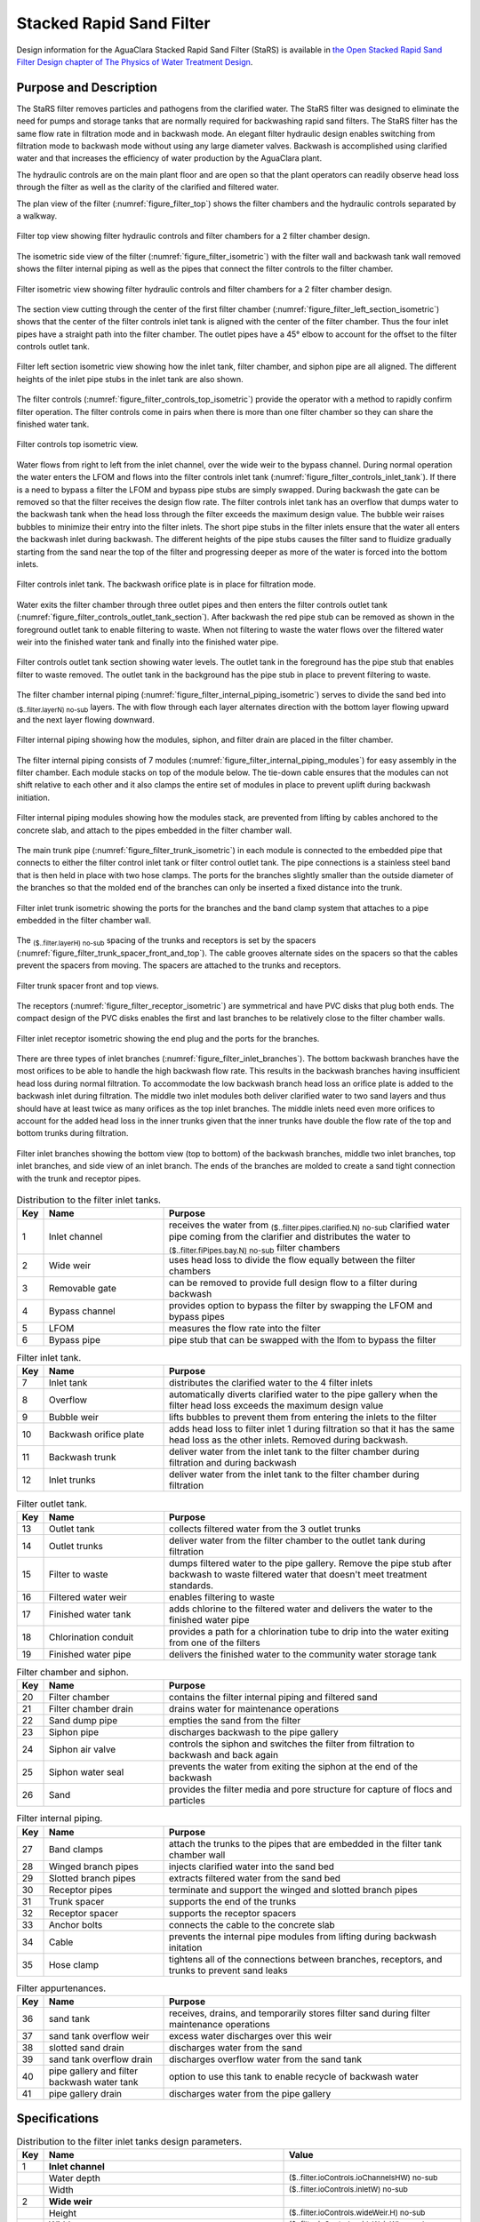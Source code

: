 ﻿.. _title_StaRS:

*************************
Stacked Rapid Sand Filter
*************************


Design information for the AguaClara Stacked Rapid Sand Filter (StaRS) is available in `the Open Stacked Rapid Sand Filter Design chapter of The Physics of Water Treatment Design <https://aguaclara.github.io/Textbook/Filtration/Filtration_Design.html>`_.


Purpose and Description
=======================

The StaRS filter removes particles and pathogens from the clarified water. The StaRS filter was designed to eliminate the need for pumps and storage tanks that are normally required for backwashing rapid sand filters. The StaRS filter has the same flow rate in filtration mode and in backwash mode. An elegant filter hydraulic design enables switching from filtration mode to backwash mode without using any large diameter valves. Backwash is accomplished using clarified water and that increases the efficiency of water production by the AguaClara plant. 

The hydraulic controls are on the main plant floor and are open so that the plant operators can readily observe head loss through the filter as well as the clarity of the clarified and filtered water. 

The plan view of the filter (:numref:`figure_filter_top`) shows the filter chambers and the hydraulic controls separated by a walkway.

.. _figure_filter_top:

.. figure:: Images/filter_top.png
    :width: 600px
    :align: center
    :alt: filter top view

    Filter top view showing filter hydraulic controls and filter chambers for a 2 filter chamber design.

The isometric side view of the filter (:numref:`figure_filter_isometric`) with the filter wall and backwash tank wall removed shows the filter internal piping as well as the pipes that connect the filter controls to the filter chamber.

.. _figure_filter_isometric:

.. figure:: Images/filter_isometric.png
    :width: 600px
    :align: center
    :alt: filter isometric view

    Filter isometric view showing filter hydraulic controls and filter chambers for a 2 filter chamber design.

The section view cutting through the center of the first filter chamber (:numref:`figure_filter_left_section_isometric`) shows that the center of the filter controls inlet tank is aligned with the center of the filter chamber. Thus the four inlet pipes have a straight path into the filter chamber. The outlet pipes have a 45° elbow to account for the offset to the filter controls outlet tank.   

.. _figure_filter_left_section_isometric:

.. figure:: Images/filter_left_section_isometric.png
    :width: 600px
    :align: center
    :alt: filter left section isometric view

    Filter left section isometric view showing how the inlet tank, filter chamber, and siphon pipe are all aligned. The different heights of the inlet pipe stubs in the inlet tank are also shown.

The filter controls (:numref:`figure_filter_controls_top_isometric`) provide the operator with a method to rapidly confirm filter operation. The filter controls come in pairs when there is more than one filter chamber so they can share the finished water tank. 

.. _figure_filter_controls_top_isometric:

.. figure:: Images/filter_controls_top_isometric.png
    :width: 600px
    :align: center
    :alt: filter controls top isometric view

    Filter controls top isometric view.

Water flows from right to left from the inlet channel, over the wide weir to the bypass channel. During normal operation the water enters the LFOM and flows into the filter controls inlet tank (:numref:`figure_filter_controls_inlet_tank`). If there is a need to bypass a filter the LFOM and bypass pipe stubs are simply swapped. During backwash the gate can be removed so that the filter receives the design flow rate. The filter controls inlet tank has an overflow that dumps water to the backwash tank when the head loss through the filter exceeds the maximum design value. The bubble weir raises bubbles to minimize their entry into the filter inlets. The short pipe stubs in the filter inlets ensure that the water all enters the backwash inlet during backwash. The different heights of the pipe stubs causes the filter sand to fluidize gradually starting from the sand near the top of the filter and progressing deeper as more of the water is forced into the bottom inlets.

.. _figure_filter_controls_inlet_tank:

.. figure:: Images/filter_controls_inlet_tank.png
    :width: 600px
    :align: center
    :alt: filter controls inlet tank

    Filter controls inlet tank. The backwash orifice plate is in place for filtration mode. 

Water exits the filter chamber through three outlet pipes and then enters the filter controls outlet tank (:numref:`figure_filter_controls_outlet_tank_section`). After backwash the red pipe stub can be removed as shown in the foreground outlet tank to enable filtering to waste. When not filtering to waste the water flows over the filtered water weir into the finished water tank and finally into the finished water pipe.


.. _figure_filter_controls_outlet_tank_section:

.. figure:: Images/filter_controls_outlet_tank_section.png
    :width: 600px
    :align: center
    :alt: filter controls outlet tank section

    Filter controls outlet tank section showing water levels. The outlet tank in the foreground has the pipe stub that enables filter to waste removed. The outlet tank in the background has the pipe stub in place to prevent filtering to waste.

The filter chamber internal piping (:numref:`figure_filter_internal_piping_isometric`) serves to divide the sand bed into :sub:`($..filter.layerN) no-sub` layers. The  with flow through each layer alternates direction with the bottom layer flowing upward and the next layer flowing downward. 

.. _figure_filter_internal_piping_isometric:

.. figure:: Images/filter_internal_piping_isometric.png
    :width: 600px
    :align: center
    :alt: filter internal piping isometric

    Filter internal piping showing how the modules, siphon, and filter drain are placed in the filter chamber.


The filter internal piping consists of 7 modules (:numref:`figure_filter_internal_piping_modules`) for easy assembly in the filter chamber. Each module stacks on top of the module below. The tie-down cable ensures that the modules can not shift relative to each other and it also clamps the entire set of modules in place to prevent uplift during backwash initiation. 
    

.. _figure_filter_internal_piping_modules:

.. figure:: Images/filter_internal_piping_modules.png
    :width: 600px
    :align: center
    :alt: filter internal piping modules

    Filter internal piping modules showing how the modules stack, are prevented from lifting by cables anchored to the concrete slab, and attach to the pipes embedded in the filter chamber wall.

The main trunk pipe (:numref:`figure_filter_trunk_isometric`) in each module is connected to the embedded pipe that connects to either the filter control inlet tank or filter control outlet tank. The pipe connections is a stainless steel band that is then held in place with two hose clamps. The ports for the branches slightly smaller than the outside diameter of the branches so that the molded end of the branches can only be inserted a fixed distance into the trunk. 

.. _figure_filter_trunk_isometric:

.. figure:: Images/filter_trunk_isometric.png
    :width: 600px
    :align: center
    :alt: filter trunk isometric

    Filter inlet trunk isometric showing the ports for the branches and the band clamp system that attaches to a pipe embedded in the filter chamber wall.

The :sub:`($..filter.layerH) no-sub` spacing of the trunks and receptors is set by the spacers (:numref:`figure_filter_trunk_spacer_front_and_top`). The cable grooves alternate sides on the spacers so that the cables prevent the spacers from moving. The spacers are attached to the trunks and receptors.

.. _figure_filter_trunk_spacer_front_and_top:

.. figure:: Images/filter_trunk_spacer_front_and_top.png
    :width: 200px
    :align: center
    :alt: filter trunk spacer front and top views

    Filter trunk spacer front and top views.

The receptors (:numref:`figure_filter_receptor_isometric`) are symmetrical and have PVC disks that plug both ends. The compact design of the PVC disks enables the first and last branches to be relatively close to the filter chamber walls.

.. _figure_filter_receptor_isometric:

.. figure:: Images/filter_receptor_isometric.png
    :width: 600px
    :align: center
    :alt: filter receptor isometric

    Filter inlet receptor isometric showing the end plug and the ports for the branches.

There are three types of inlet branches (:numref:`figure_filter_inlet_branches`). The bottom backwash branches have the most orifices to be able to handle the high backwash flow rate. This results in the backwash branches having insufficient head loss during normal filtration. To accommodate the low backwash branch head loss an orifice plate is added to the backwash inlet during filtration. The middle two inlet modules both deliver clarified water to two sand layers and thus should have at least twice as many orifices as the top inlet branches. The middle inlets need even more orifices to account for the added head loss in the inner trunks given that the inner trunks have double the flow rate of the top and bottom trunks during filtration.

.. _figure_filter_inlet_branches:

.. figure:: Images/filter_inlet_branches.png
    :width: 600px
    :align: center
    :alt: filter inlet branches

    Filter inlet branches showing the bottom view (top to bottom) of the backwash branches, middle two inlet branches, top inlet branches, and side view of an inlet branch. The ends of the branches are molded to create a sand tight connection with the trunk and receptor pipes. 



.. _table_Distribution_to_the_filter_inlet_tanks:

.. csv-table:: Distribution to the filter inlet tanks. |filter_distribution_icon|
    :header: "Key", "Name", "Purpose"
    :align: left
    :widths: 5 25 62
    :class: wraptable

    1, Inlet channel, receives the water from :sub:`($..filter.pipes.clarified.N) no-sub` clarified water pipe coming from the clarifier and distributes the water to :sub:`($..filter.fiPipes.bay.N) no-sub` filter chambers
    2, Wide weir, uses head loss to divide the flow equally between the filter chambers 
    3, Removable gate, can be removed to provide full design flow to a filter during backwash
    4, Bypass channel, provides option to bypass the filter by swapping the LFOM and bypass pipes
    5, LFOM, measures the flow rate into the filter
    6, Bypass pipe, pipe stub that can be swapped with the lfom to bypass the filter

.. _table_Filter_inlet_tanks:

.. csv-table:: Filter inlet tank. |filter_inlet_icon|
    :header: "Key", "Name", "Purpose"
    :align: left
    :widths: 5 25 62
    :class: wraptable

    7, Inlet tank, distributes the clarified water to the 4 filter inlets
    8, Overflow, automatically diverts clarified water to the pipe gallery when the filter head loss exceeds the maximum design value
    9, Bubble weir, lifts bubbles to prevent them from entering the inlets to the filter
    10, Backwash orifice plate, adds head loss to filter inlet 1 during filtration so that it has the same head loss as the other inlets. Removed during backwash.
    11, Backwash trunk, deliver water from the inlet tank to the filter chamber during filtration and during backwash
    12, Inlet trunks, deliver water from the inlet tank to the filter chamber during filtration

.. _table_Filter_outlet_tank:    

.. csv-table:: Filter outlet tank. |filter_outlet_icon|
    :header: "Key", "Name", "Purpose"
    :align: left
    :widths: 5 25 62
    :class: wraptable

    13, Outlet tank, collects filtered water from the 3 outlet trunks
    14, Outlet trunks, deliver water from the filter chamber to the outlet tank during filtration
    15, Filter to waste, dumps filtered water to the pipe gallery. Remove the pipe stub after backwash to waste filtered water that doesn't meet treatment standards.
    16, Filtered water weir, enables filtering to waste
    17, Finished water tank, adds chlorine to the filtered water and delivers the water to the finished water pipe
    18, Chlorination conduit, provides a path for a chlorination tube to drip into the water exiting from one of the filters
    19, Finished water pipe, delivers the finished water to the community water storage tank

.. _table_Filter_chamber:    

.. csv-table:: Filter chamber and siphon. |filter_chamber_icon|
    :header: "Key", "Name", "Purpose"
    :align: left
    :widths: 5 25 62
    :class: wraptable

    20, Filter chamber, contains the filter internal piping and filtered sand
    21, Filter chamber drain, drains water for maintenance operations 
    22, Sand dump pipe, empties the sand from the filter
    23, Siphon pipe, discharges backwash to the pipe gallery
    24, Siphon air valve, controls the siphon and switches the filter from filtration to backwash and back again
    25, Siphon water seal, prevents the water from exiting the siphon at the end of the backwash
    26, Sand, provides the filter media and pore structure for capture of flocs and particles

.. _table_Filter_internal_piping:    

.. csv-table:: Filter internal piping. |filter_internalPiping_icon|
    :header: "Key", "Name", "Purpose"
    :align: left
    :widths: 5 25 62
    :class: wraptable

    27, Band clamps, attach the trunks to the pipes that are embedded in the filter tank chamber wall
    28, Winged branch pipes, injects clarified water into the sand bed
    29, Slotted branch pipes, extracts filtered water from the sand bed
    30, Receptor pipes, terminate and support the winged and slotted branch pipes
    31, Trunk spacer, supports the end of the trunks
    32, Receptor spacer, supports the receptor spacers
    33, Anchor bolts, connects the cable to the concrete slab
    34, Cable, prevents the internal pipe modules from lifting during backwash initation
    35, Hose clamp, "tightens all of the connections between branches, receptors, and trunks to prevent sand leaks"


.. _table_Filter_appurtenances:    

.. csv-table:: Filter appurtenances.
    :header: "Key", "Name", "Purpose"
    :align: left
    :widths: 5 25 62
    :class: wraptable

    36, sand tank, "receives, drains, and temporarily stores filter sand during filter maintenance operations"
    37, sand tank overflow weir, excess water discharges over this weir
    38, slotted sand drain, discharges water from the sand
    39, sand tank overflow drain, discharges overflow water from the sand tank
    40, pipe gallery and filter backwash water tank, option to use this tank to enable recycle of backwash water 
    41, pipe gallery drain, discharges water from the pipe gallery



Specifications
==============


.. _table_Distribution_to_the_filter_inlet_tanks_design_parameters:

.. csv-table:: Distribution to the filter inlet tanks design parameters. |filter_distribution_icon|
    :header: "Key", "Name", "Value"
    :align: left
    :widths: 5 55 40
    :class: wraptable
   
    1, **Inlet channel**, 
     , Water depth, :sub:`($..filter.ioControls.ioChannelsHW) no-sub`
     , Width, :sub:`($..filter.ioControls.inletW) no-sub`
    2, **Wide weir**, 
     , Height, :sub:`($..filter.ioControls.wideWeir.H) no-sub`
     , Width, :sub:`($..filter.ioControls.wideWeir.W) no-sub`
     , Maximum head loss, :sub:`($..filter.ioControls.inletWeirHL) no-sub`
    3, **Removable gate**
     , Height, :sub:`($..filter.ioControls.gateOpening.H) no-sub`
     , Width, :sub:`($..filter.ioControls.gateOpening.W) no-sub`
    4, **Bypass channel**,
     , Width, :sub:`($..filter.ioControls.bypassW) no-sub`
    5, **LFOM**,
     , Nominal diameter, :sub:`($..filter.ioControls.lfom.ND) no-sub` inch
     , SDR, :sub:`($..filter.ioControls.lfom.SDR) no-sub`
     , Number of rows of orifices, :sub:`($..filter.ioControls.lfom.rowN) no-sub`
     , Maximum flow rate, :sub:`($..filter.ioControls.lfom.Qm_max) no-sub`
     , Head loss at maximum flow, :sub:`($..filter.ioControls.lfom.HL_max) no-sub`
     , Diameter of orifices, :sub:`($..filter.ioControls.lfom.orificeD) no-sub`
     , Space between orifices measured on the outside of the pipe,  :sub:`($..filter.ioControls.lfom.orificeS) no-sub`
     , Orifices in each row starting from bottom row, :sub:`($..filter.ioControls.lfom.rowOrificeN_VEC) no-sub`
     , Elevation of each row from zero flow datum, :sub:`($..filter.ioControls.lfom.rowOrificeH_VEC) no-sub`
    6, **Bypass pipe**
     , Nominal diameter, :sub:`($..filter.ioControls.bypass.ND) no-sub` inch
     , SDR, :sub:`($..filter.ioControls.bypass.SDR) no-sub`
  
.. _table_Inlet_tanks_design_parameters:

.. csv-table:: Inlet tanks design parameters. |filter_inlet_icon|
    :header: "Key", "Name", "Value"
    :align: left
    :widths: 5 55 40
    :class: wraptable
 
    7, **Filter inlet tank**, 
     , Length, :sub:`($..filter.ioControls.inletL) no-sub`
     , Width, :sub:`($..filter.ioControls.inletW) no-sub`
    8, **Overflow**, 
     , Nominal diameter, :sub:`($..filter.ioControls.overflow.ND) no-sub` inch
     , SDR, :sub:`($..filter.ioControls.overflow.SDR) no-sub`
     , Maximum water depth, :sub:`($..filter.ioControls.overflow.HW_max) no-sub`
    9, **Bubble weir**,
     , Height, :sub:`($..filter.ioControls.bubbleWeir.opening.H) no-sub`
     , Width, :sub:`($..filter.ioControls.bubbleWeir.opening.W) no-sub`
    10, **Backwash orifice plate**,
     , Orifice diameter, :sub:`($..filter.ioControls.bwOrifice.D) no-sub`
    11, **Backwash trunk**
     , Nominal diameter, :sub:`($..filter.fiPipes.bwTrunk.ND) no-sub` inch
     , SDR, :sub:`($..filter.fiPipes.bwTrunk.SDR) no-sub`
     , Maximum head loss during filtration, :sub:`($..filter.fiPipes.bwTrunk.inletfiHE) no-sub`
     , Maximum velocity during filtration, :sub:`($..filter.fiPipes.bwTrunk.fiV) no-sub`
     , Maximum head loss during backwash, :sub:`($..filter.fiPipes.bwTrunk.inletbwHE) no-sub`
     , Maximum velocity during filtration, :sub:`($..filter.fiPipes.bwTrunk.bwV) no-sub`
    12, **Inlet trunks**
     , Nominal diameter, :sub:`($..filter.fiPipes.trunk.ND) no-sub` inch
     , SDR, :sub:`($..filter.fiPipes.trunk.SDR) no-sub`
     , Maximum head loss during filtration, :sub:`($..filter.fiPipes.trunk.inletInnerHE) no-sub`
     , Inner trunks maximum velocity during filtration, :sub:`($..filter.fiPipes.trunk.innerV) no-sub`
     , Inlet 1 (backwash) pipe stub height, none
     , Inlet 2 pipe stub height above the slab,  :sub:`($..filter.HSF) no-sub`
     , Inlet 3 pipe stub height above the slab,  1.25 * :sub:`($..filter.HSF) no-sub`
     , Inlet 4 pipe stub height above the slab,  1.5 * :sub:`($..filter.HSF) no-sub`


.. _table_Outlet_tanks_design_parameters:

.. csv-table:: Outlet tanks design parameters. |filter_outlet_icon|
    :header: "Key", "Name", "Value"
    :align: left
    :widths: 5 55 40
    :class: wraptable
 
    13, **Outlet tank**, 
     , Length, :sub:`($..filter.ioControls.outletL) no-sub`
     , Width, :sub:`($..filter.ioControls.outletW) no-sub`
    14, **Outlet trunks**,
     , Nominal diameter, :sub:`($..filter.fiPipes.trunk.ND) no-sub` inch
     , SDR, :sub:`($..filter.fiPipes.trunk.SDR) no-sub` inch
    15, **Filter to waste**,
     , Nominal diameter, :sub:`($..filter.ioControls.filterToWaste.ND) no-sub` inch
     , SDR, :sub:`($..filter.ioControls.filterToWaste.SDR) no-sub`
    16, **Filtered water weir**,
     , Height, :sub:`($..filter.ioControls.HSF) no-sub`
     , Maximum head loss, :sub:`($..filter.ioControls.outletWeirHL) no-sub`
    17, **Finished water tank**
     , Half width, :sub:`($..filter.ioControls.finishedWaterW) no-sub`
    18, **Chlorination conduit**,
     , Nominal diameter, :sub:`($..filter.ioControls.chlorineConduit.ND) no-sub` inch
     , SDR, :sub:`($..filter.ioControls.chlorineConduit.SDR) no-sub`
    19, **Finished water pipe**,
     , Nominal diameter, :sub:`($..filter.pipes.filtered.ND) no-sub` inch
     , SDR, :sub:`($..filter.pipes.filtered.SDR) no-sub`

.. _table_Filter_chambers_design_parameters:

.. csv-table:: Filter chambers design parameters. |filter_chamber_icon|
    :header: "Key", "Name", "Value"
    :align: left
    :widths: 5 55 40
    :class: wraptable

    20, **Filter chamber**,
     , Number of filter chambers, :sub:`($..filter.fiPipes.bay.N) no-sub`
     , Number of spare filter chambers, :sub:`($..filter.fiPipes.bay.spare) no-sub`
     , Length, :sub:`($..filter.L) no-sub`
     , Width, :sub:`($..filter.bayW) no-sub`
     , Height, :sub:`($..filter.H) no-sub`
     , Number of stacked filters, :sub:`($..filter.layerN) no-sub`
     , Height of each layer, :sub:`($..filter.layerH) no-sub`
    21, **Filter chamber drain**, 
     , Nominal diameter, :sub:`($..filter.slottedDrain.ND) no-sub` inch
    22, **sand dump pipe**,
     , Nominal diameter, :sub:`($..filter.sandDump.ND) no-sub` inch
     , SDR, :sub:`($..filter.sandDump.SDR) no-sub`
     , Discharge height,  :sub:`($..filter.sandDump.H) no-sub`
    23, **Siphon pipe**,
     , Nominal diameter, :sub:`($..filter.siphon.ND) no-sub` inch
     , SDR, :sub:`($..filter.siphon.SDR) no-sub`
     , Initial flow rate at beginning of backwash,  :sub:`($..filter.siphon.initialQ) no-sub`
     , Head loss at filter chamber design flow, :sub:`($..filter.siphon.HL) no-sub`
     , Number of orifices,  :sub:`($..filter.siphonManifold.portN) no-sub`
     , Orifice diameter,  :sub:`($..filter.siphonManifold.portD) no-sub`
     , Orifice center to center spacing,  :sub:`($..filter.siphonManifold.portB) no-sub`
     24, **Siphon air valve**,
      , Nominal diameter siphon control air vent valve,  :sub:`($..filter.airValveND) no-sub`
     25, **Siphon water seal**,
      , Nominal diameter siphon control air vent valve,  :sub:`($..filter.siphonWaterSeal.ND) no-sub`
      , Head loss over the weir of the pipe,  :sub:`($..filter.siphonWaterSeal.HL) no-sub`
      , Optional concrete fill height, :sub:`($..filter.siphonWaterSeal.fillH) no-sub`
    26, **Sand**
     , Depth,  :sub:`($..filter.fiPipes.sand.H) no-sub`
     , Fluidized depth,  :sub:`($..filter.fiPipes.sand.liveH) no-sub`
     , Density,  :sub:`($..filter.fiPipes.sand.RHO) no-sub`
     , Porosity,  :sub:`($..filter.fiPipes.sand.PO) no-sub`
     , Effective size,  :sub:`($..filter.fiPipes.sand.D_es) no-sub`
     , Clean bed headloss at :sub:`($..filter.TEMP_min) no-sub` ,  :sub:`($..filter.fiPipes.sand.HL_max) no-sub` 
     , Clean bed headloss at :sub:`($..filter.TEMP_max) no-sub` ,  :sub:`($..filter.fiPipes.sand.HL_min) no-sub` 
     , Head loss to fluidize sand,  :sub:`($..filter.fiPipes.sand.bwHL) no-sub`
     , Bulk volume of sand per filter chamber (not accounting for volume of internal pipes),  :sub:`($..filter.fiPipes.sand.VOL) no-sub`
     , Mass of sand per filter chamber (not accounting for volume of internal pipes),  :sub:`($..filter.fiPipes.sand.M) pending version update`

.. _table_Filter_internal_piping_design_parameters:    

.. csv-table:: Filter internal piping design parameters. |filter_internalPiping_icon|
    :header: "Key", "Name", "Value"
    :align: left
    :widths: 5 55 40
    :class: wraptable

    27, **Band clamps**,
     , Band width,  :sub:`($..filter.fiPipes.band.W) no-sub`
     , Band thickness,  :sub:`($..filter.fiPipes.band.T) no-sub`
    28, **Winged branch pipes**,
     , Nominal diameter, :sub:`($..filter.fiPipes.branch.inlet.ND) no-sub` inch
     , SDR, :sub:`($..filter.fiPipes.branch.inlet.SDR) no-sub`
    29, **Slotted branch pipes**,
     , Nominal diameter, :sub:`($..filter.fiPipes.branch.outlet.ND) no-sub` inch
     , SDR, :sub:`($..filter.fiPipes.branch.outlet.SDR) no-sub`
     , Length (not including molded ends),  :sub:`($..filter.fiPipes.branch.L) no-sub`
    30, **Receptor pipes**,
     , Nominal diameter, :sub:`($..filter.fiPipes.receptor.pipe.ND) no-sub` inch
     , SDR, :sub:`($..filter.fiPipes.receptor.pipe.SDR) no-sub`
    31, **Trunk spacer**,
     , Thickness,   :sub:`($..filter.internalPipes.spacer.spacerData.factoryT) no-sub` 
    32, **Receptor spacer**,
     , Thickness,   :sub:`($..filter.internalPipes.spacer.spacerData.factoryT) no-sub` 
    33, **Anchor bolts**,
     , Maximum force on anchor bolts, :sub:`($..filter.internalPipes.trunkCableF) no-sub` 
    34, **Cable**,
     , Diameter,  :sub:`($..filter.internalPipes.spacer.cableD) no-sub` 
     , Maximum force on trunk cables, :sub:`($..filter.internalPipes.trunkCableF) no-sub`
    35, **Hose clamp**,

.. _table_Filter_appurtenances_design_parameters:    

.. csv-table:: Filter appurtenances design parameters.
    :header: "Key", "Name", "Value"
    :align: left
    :widths: 5 55 40
    :class: wraptable

    36, **Sand tank**, 
    , Minimum volume, :sub:`($..filter.fiPipes.sand.VOL) no-sub` 
    , Length,  :sub:`($..filter.sandChannel.L) no-sub` 
    , Width,  :sub:`($..filter.sandChannel.W) no-sub` 
    37, **Sand tank overflow weir**, 
      , Height,  :sub:`($..filter.sandChannel.endWallH) no-sub` 
    38, **Slotted sand drain**,
     , Nominal diameter, :sub:`($..filter.fiPipes.branch.outlet.ND) no-sub` inch 
    39, **Sand tank overflow drain**, 
     , Nominal diameter, :sub:`($..filter.bwTankOverflow.ND) no-sub` inch 
    40, **Pipe gallery and filter backwash water tank**,  
     , Maximum depth, :sub:`($..filter.bwTank.HW_max) no-sub` 
     , Volume, :sub:`($..filter.bwTank.VOL) no-sub` 
     , Maximum number of backwash cycles, :sub:`($..filter.bwTank.VOL) no-sub` 
    41, **Pipe gallery drain**, 
     , Nominal diameter, :sub:`($..filter.bwTankOverflow.ND) no-sub` inch


.. |filter_distribution_icon| image:: /Images/filter_distribution_icon.png
  :height: 40

.. |filter_inlet_icon| image:: /Images/filter_inlet_icon.png
  :height: 40

.. |filter_outlet_icon| image:: /Images/filter_outlet_icon.png
  :height: 40

.. |filter_chamber_icon| image:: /Images/filter_chamber_icon.png
  :height: 40

.. |filter_internalPiping_icon| image:: /Images/filter_internalPiping_icon.png
  :height: 40

  